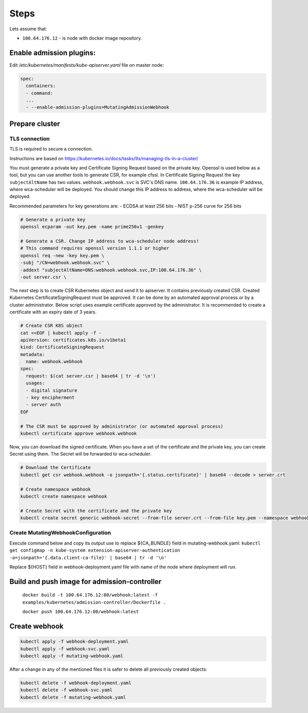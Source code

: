 Steps
=====
Lets assume that:

- ``100.64.176.12`` - is node with docker image repository.


Enable admission plugins:
-------------------------
Edit `/etc/kubernetes/manifests/kube-apiserver.yaml` file on master node:

.. code-block:: yaml

        spec:
          containers:
          - command:
          ...
          - --enable-admission-plugins=MutatingAdmissionWebhook


Prepare cluster
---------------

TLS connection
++++++++++++++

TLS is required to secure a connection.

Instructions are based on https://kubernetes.io/docs/tasks/tls/managing-tls-in-a-cluster/

You must generate a private key and Certificate Signing Request based on the private key.
Openssl is used below as a tool, but you can use another tools to generate CSR, for example cfssl.
In Certificate Signing Request the key ``subjectAltName`` has two values.
``webhook.webhook.svc`` is SVC's DNS name.
``100.64.176.36`` is example IP address, where wca-scheduler will be deployed.
You should change this IP address to address, where the wca-scheduler will be deployed.

Recommended parameters for key generations are:
- ECDSA at least 256 bits
- NIST p-256 curve for 256 bits

.. code-block:: shell

    # Generate a private key
    openssl ecparam -out key.pem -name prime256v1 -genkey

    # Generate a CSR. Change IP address to wca-scheduler node address!
    # This command requires openssl version 1.1.1 or higher
    openssl req -new -key key.pem \
    -subj "/CN=webhook.webhook.svc" \
    -addext "subjectAltName=DNS:webhook.webhook.svc,IP:100.64.176.36" \
    -out server.csr \

The next step is to create CSR Kubernetes object and send it to apiserver.
It contains previously created CSR.
Created Kubernetes CertificateSigningRequest must be approved.
It can be done by an automated approval process or by a cluster administrator.
Below script uses example certificate approved by the administrator.
It is recommended to create a certificate with an expiry date of 3 years.

.. code-block:: shell

    # Create CSR K8S object
    cat <<EOF | kubectl apply -f -
    apiVersion: certificates.k8s.io/v1beta1
    kind: CertificateSigningRequest
    metadata:
      name: webhook.webhook
    spec:
      request: $(cat server.csr | base64 | tr -d '\n')
      usages:
      - digital signature
      - key encipherment
      - server auth
    EOF

    # The CSR must be approved by administrator (or automated approval process)
    kubectl certificate approve webhook.webhook

Now, you can download the signed certificate.
When you have a set of the certificate and the private key, you can create Secret using them.
The Secret will be forwarded to wca-scheduler.

.. code-block:: shell

    # Download the Certificate
    kubectl get csr webhook.webhook -o jsonpath='{.status.certificate}' | base64 --decode > server.crt

    # Create namespace webhook
    kubectl create namespace webhook

    # Create Secret with the certificate and the private key
    kubectl create secret generic webhook-secret --from-file server.crt --from-file key.pem --namespace webhook

Create MutatingWebhookConfiguration
+++++++++++++++++++++++++++++++++++

Execute command below and copy its output use to replace ${CA_BUNDLE} field in mutating-webhook.yaml:
``kubectl get configmap -n kube-system extension-apiserver-authentication -o=jsonpath='{.data.client-ca-file}' | base64 | tr -d '\n'``

Replace ${HOST} field in webhook-deployment.yaml file with name of the node where deployment will run.

Build and push image for admission-controller
---------------------------------------------

    ``docker build -t 100.64.176.12:80/webhook:latest -f examples/kubernetes/admission-controller/Dockerfile .``

    ``docker push 100.64.176.12:80/webhook:latest``


Create webhook
--------------

.. code-block:: shell

  kubectl apply -f webhook-deployment.yaml
  kubectl apply -f webhook-svc.yaml
  kubectl apply -f mutating-webhook.yaml

After a change in any of the mentioned files it is safer to delete all previously created objects:

.. code-block:: shell

  kubectl delete -f webhook-deployment.yaml
  kubectl delete -f webhook-svc.yaml
  kubectl delete -f mutating-webhook.yaml
